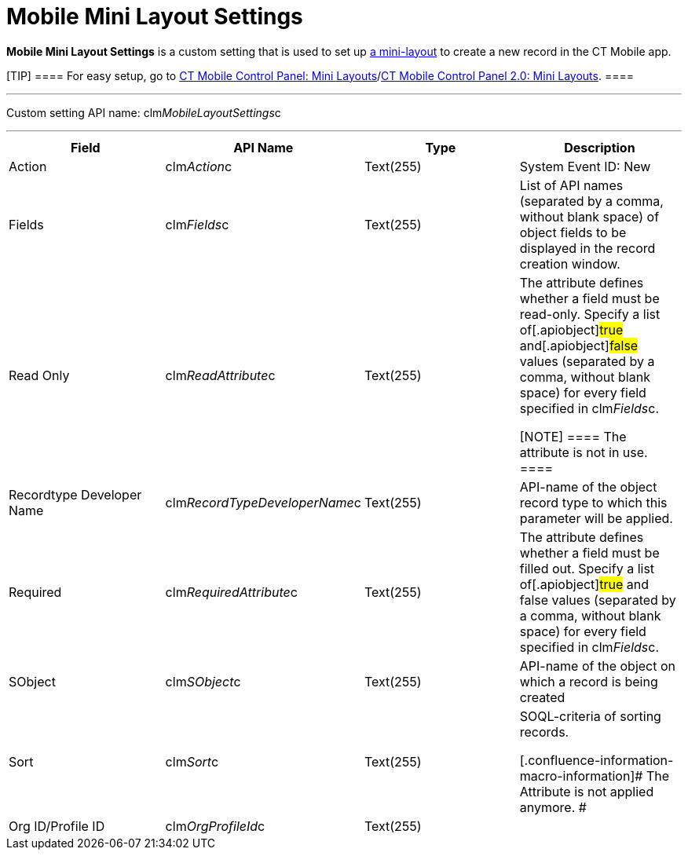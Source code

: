 = Mobile Mini Layout Settings

*Mobile Mini Layout Settings* is a custom setting that is used to set up
xref:ios/admin-guide/mini-layouts.adoc[a mini-layout] to create a new record in the CT
Mobile app.

[TIP] ==== For easy setup, go to
xref:ct-mobile-control-panel-mini-layouts[CT Mobile Control Panel:
Mini Layouts]/xref:ct-mobile-control-panel-mini-layouts-new[CT
Mobile Control Panel 2.0: Mini Layouts]. ====

'''''

Custom setting API name:
[.apiobject]#clm__MobileLayoutSettings__c#

'''''

[width="100%",cols="25%,25%,25%,25%",]
|===
|*Field* |*API Name* |*Type* |*Description*

|Action |[.apiobject]#clm__Action__c# |Text(255) |System
Event ID: New

|Fields |[.apiobject]#clm__Fields__c# |Text(255) |List
of API names (separated by a comma, without blank space) of object
fields to be displayed in the record creation window.

|Read Only |[.apiobject]#clm__ReadAttribute__c#
|Text(255) a|
The attribute defines whether a field must be read-only. Specify a list
of[.apiobject]#true# and[.apiobject]#false# values
(separated by a comma, without blank space) for every field specified in
[.apiobject]#clm__Fields__c#.

[NOTE] ==== The attribute is not in use. ====

|Recordtype Developer Name
|[.apiobject]#clm__RecordTypeDeveloperName__c#
|Text(255) |API-name of the object record type to which this parameter
will be applied.

|Required |[.apiobject]#clm__RequiredAttribute__c#
|Text(255) |The attribute defines whether a field must be filled out.
Specify a list of[.apiobject]#true# and
[.apiobject]#false# values (separated by a comma, without blank
space) for every field specified in
[.apiobject]#clm__Fields__c#.

|SObject |[.apiobject]#clm__SObject__c# |Text(255)
|API-name of the object on which a record is being created

|Sort |[.apiobject]#clm__Sort__c# |Text(255) a|
SOQL-criteria of sorting records.

[.confluence-information-macro-information]# The Attribute is not
applied anymore. #

|Org ID/Profile ID |[.apiobject]#clm__OrgProfileId__c#
|Text(255) |
|===
